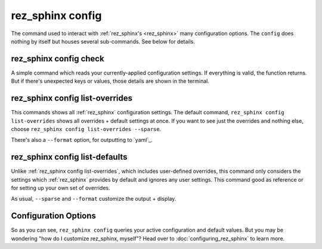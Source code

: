 .. _rez_sphinx config:

#################
rez_sphinx config
#################

The command used to interact with :ref:`rez_sphinx's <rez_sphinx>` many
configuration options.  The ``config`` does nothing by itself but houses
several sub-commands. See below for details.


.. _rez_sphinx config check:

rez_sphinx config check
***********************

A simple command which reads your currently-applied configuration settings. If
everything is valid, the function returns. But if there's unexpected keys or
values, those details are shown in the terminal.


.. _rez_sphinx config list-overrides:

rez_sphinx config list-overrides
********************************

This commands shows all :ref:`rez_sphinx` configuration settings. The default
command, ``rez_sphinx config list-overrides`` shows all overrides + default
settings at once.  If you want to see just the overrides and nothing else,
choose ``rez_sphinx config list-overrides --sparse``.

There's also a ``--format`` option, for outputting to `yaml`_.


.. _rez_sphinx config list-defaults:

rez_sphinx config list-defaults
*******************************

Unlike :ref:`rez_sphinx config list-overrides`, which includes user-defined
overrides, this command only considers the settings which :ref:`rez_sphinx`
provides by default and ignores any user settings. This command good as
reference or for setting up your own set of overrides.

As usual, ``--sparse`` and ``--format`` customize the output + display.


Configuration Options
*********************

So as you can see, ``rez_sphinx config`` queries your active configuration and
default values. But you may be wondering "how do I customize rez_sphinx,
myself"? Head over to :doc:`configuring_rez_sphinx` to learn more.
